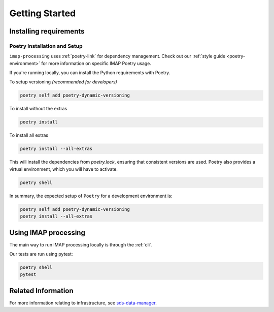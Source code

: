 .. _getting-started:

Getting Started
===============

Installing requirements
-----------------------

Poetry Installation and Setup
^^^^^^^^^^^^^^^^^^^^^^^^^^^^^

``imap-processing`` uses :ref:`poetry-link` for dependency management. Check out our :ref:`style guide <poetry-environment>` for more information on specific IMAP Poetry usage.

If you're running locally, you can install the Python requirements with Poetry.

To setup versioning *(recommended for developers)*

.. code-block:: bash

    poetry self add poetry-dynamic-versioning

To install without the extras

.. code-block:: bash

    poetry install

To install all extras

.. code-block:: bash

    poetry install --all-extras

This will install the dependencies from `poetry.lock`, ensuring that consistent versions are used. Poetry also provides a virtual environment, which you will have to activate.

.. code-block:: bash

    poetry shell


In summary, the expected setup of ``Poetry`` for a development environment is:

.. code-block:: bash

    poetry self add poetry-dynamic-versioning
    poetry install --all-extras


Using IMAP processing
---------------------

The main way to run IMAP processing locally is through the :ref:`cli`.

Our tests are run using pytest:

.. code-block:: bash

    poetry shell
    pytest

Related Information
-------------------

For more information relating to infrastructure, see `sds-data-manager <https://sds-data-manager.readthedocs.io/en/latest/>`_.